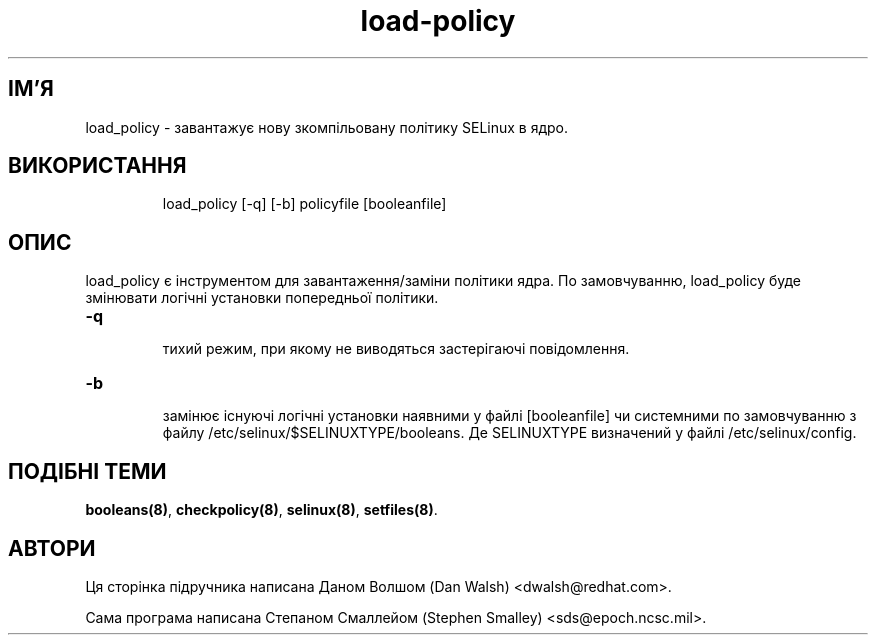 ." © 2005-2007 DLOU, GNU FDL
." URL: <http://docs.linux.org.ua/index.php/Man_Contents>
." Supported by <docs@linux.org.ua>
."
." Permission is granted to copy, distribute and/or modify this document
." under the terms of the GNU Free Documentation License, Version 1.2
." or any later version published by the Free Software Foundation;
." with no Invariant Sections, no Front-Cover Texts, and no Back-Cover Texts.
." 
." A copy of the license is included  as a file called COPYING in the
." main directory of the man-pages-* source package.
."
." This manpage has been automatically generated by wiki2man.py
." This tool can be found at: <http://wiki2man.sourceforge.net>
." Please send any bug reports, improvements, comments, patches, etc. to
." E-mail: <wiki2man-develop@lists.sourceforge.net>.

.TH "load-policy" "8" "v 1.22-r1 переклад: бета версія 2007-10-27-16:31" "© 2005-2007 DLOU, GNU FDL" "NSA SELinux"

.SH "ІМ'Я"
.PP

load_policy \- завантажує нову зкомпільовану політику SELinux в ядро.

.SH "ВИКОРИСТАННЯ"
.PP

.RS
.nf
 load_policy [\-q] [\-b] policyfile [booleanfile]

.fi
.RE

.SH "ОПИС"
.PP

load_policy є інструментом для завантаження/заміни політики ядра. По замовчуванню, load_policy буде змінювати логічні установки попередньої політики.
.br

.br

.TP
.B \-q
 тихий режим, при якому не виводяться застерігаючі повідомлення. 

.TP
.B \-b
 замінює існуючі логічні установки наявними у файлі [booleanfile] чи системними по замовчуванню з файлу /etc/selinux/$SELINUXTYPE/booleans. Де SELINUXTYPE визначений у файлі /etc/selinux/config.

.SH "ПОДІБНІ ТЕМИ"
.PP

\fB booleans(8)\fR, \fBcheckpolicy(8)\fR, \fBselinux(8)\fR, \fBsetfiles(8)\fR.

.SH "АВТОРИ"
.PP

Ця сторінка підручника написана Даном Волшом (Dan Walsh) <dwalsh@redhat.com>.
.br

.br

Сама програма написана Степаном Смаллейом (Stephen Smalley) <sds@epoch.ncsc.mil>.


